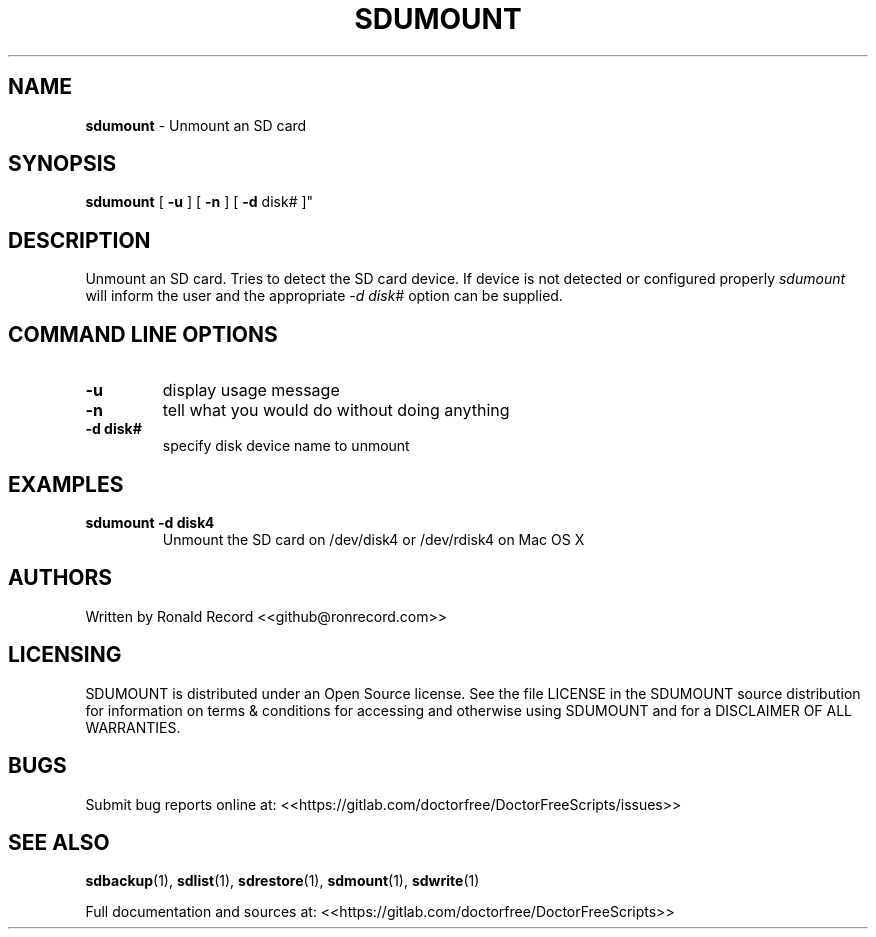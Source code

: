 .\" Automatically generated by Pandoc 2.16.2
.\"
.TH "SDUMOUNT" "1" "January 23, 2022" "sdumount 4.0" "User Manual"
.hy
.SH NAME
.PP
\f[B]sdumount\f[R] - Unmount an SD card
.SH SYNOPSIS
.PP
\f[B]sdumount\f[R] [ \f[B]-u\f[R] ] [ \f[B]-n\f[R] ] [ \f[B]-d\f[R]
disk# ]\[dq]
.SH DESCRIPTION
.PP
Unmount an SD card.
Tries to detect the SD card device.
If device is not detected or configured properly \f[I]sdumount\f[R] will
inform the user and the appropriate \f[I]-d disk#\f[R] option can be
supplied.
.SH COMMAND LINE OPTIONS
.TP
\f[B]-u\f[R]
display usage message
.TP
\f[B]-n\f[R]
tell what you would do without doing anything
.TP
\f[B]-d disk#\f[R]
specify disk device name to unmount
.SH EXAMPLES
.TP
\f[B]sdumount -d disk4\f[R]
Unmount the SD card on /dev/disk4 or /dev/rdisk4 on Mac OS X
.SH AUTHORS
.PP
Written by Ronald Record <<github@ronrecord.com>>
.SH LICENSING
.PP
SDUMOUNT is distributed under an Open Source license.
See the file LICENSE in the SDUMOUNT source distribution for information
on terms & conditions for accessing and otherwise using SDUMOUNT and for
a DISCLAIMER OF ALL WARRANTIES.
.SH BUGS
.PP
Submit bug reports online at:
<<https://gitlab.com/doctorfree/DoctorFreeScripts/issues>>
.SH SEE ALSO
.PP
\f[B]sdbackup\f[R](1), \f[B]sdlist\f[R](1), \f[B]sdrestore\f[R](1),
\f[B]sdmount\f[R](1), \f[B]sdwrite\f[R](1)
.PP
Full documentation and sources at:
<<https://gitlab.com/doctorfree/DoctorFreeScripts>>
